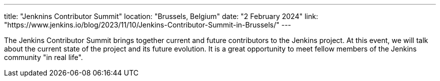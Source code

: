 ---
title: "Jenknins Contributor Summit"
location: "Brussels, Belgium"
date: "2 February 2024"
link: "https://www.jenkins.io/blog/2023/11/10/Jenkins-Contributor-Summit-in-Brussels/"
---

The Jenkins Contributor Summit brings together current and future contributors to the Jenkins project. At this event, we will talk about the current state of the project and its future evolution. It is a great opportunity to meet fellow members of the Jenkins community "in real life".
